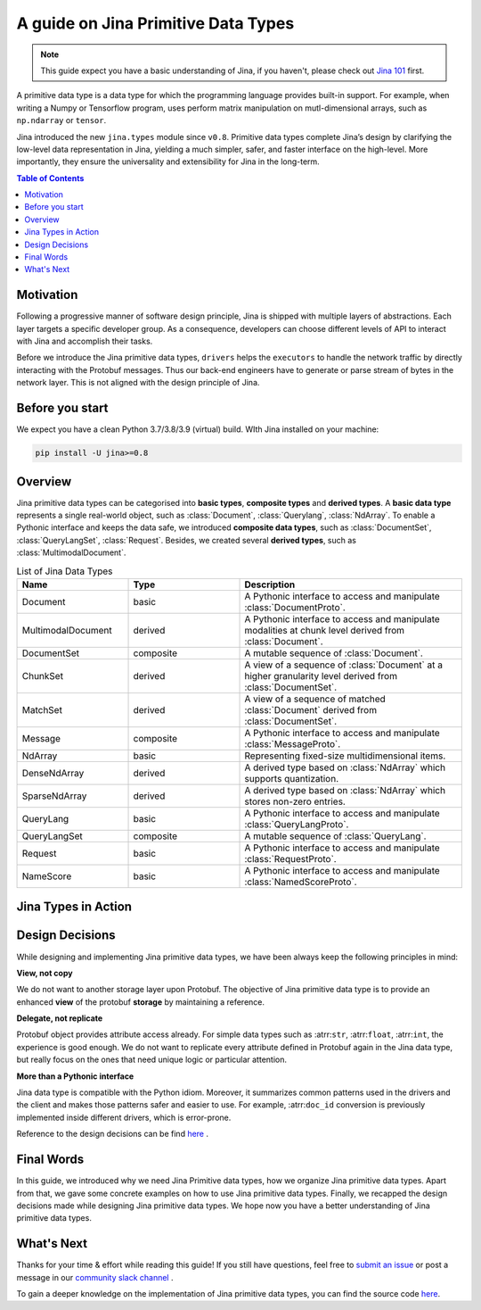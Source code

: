 =======================================
A guide on Jina Primitive Data Types
=======================================

.. meta::
   :description: A guide on Jina Primitive Data Types
   :keywords: Jina, primitive data types

.. note:: This guide expect you have a basic understanding of Jina, if you haven't, please check out `Jina 101 <https://docs.jina.ai/chapters/101/index.html>`_ first.

A primitive data type is a data type for which the programming language provides built-in support.
For example, when writing a Numpy or Tensorflow program, uses perform matrix manipulation on mutl-dimensional
arrays, such as ``np.ndarray`` or ``tensor``.

Jina introduced the new ``jina.types`` module since ``v0.8``.
Primitive data types complete Jina’s design by clarifying the low-level data representation in Jina, yielding a much simpler, safer, and faster interface on the high-level.
More importantly, they ensure the universality and extensibility for Jina in the long-term.

.. contents:: Table of Contents
    :depth: 2

Motivation
====================

Following a progressive manner of software design principle, Jina is shipped with multiple layers of abstractions.
Each layer targets a specific developer group.
As a consequence, developers can choose different levels of API to interact with Jina and accomplish their tasks.

Before we introduce the Jina primitive data types, ``drivers`` helps the ``executors`` to handle the network traffic by directly interacting with the Protobuf messages.
Thus our back-end engineers have to generate or parse stream of bytes in the network layer.
This is not aligned with the design principle of Jina.


Before you start
====================

We expect you have a clean Python 3.7/3.8/3.9 (virtual) build.
WIth Jina installed on your machine:

.. highlight:: bash
.. code-block:: bash

    pip install -U jina>=0.8


Overview
====================

Jina primitive data types can be categorised into **basic types**, **composite types** and **derived types**.
A **basic data type** represents a single real-world object, such as :class:`Document`, :class:`Querylang`, :class:`NdArray`.
To enable a Pythonic interface and keeps the data safe, we introduced **composite data types**, such as :class:`DocumentSet`, :class:`QueryLangSet`, :class:`Request`.
Besides, we created several **derived types**, such as :class:`MultimodalDocument`.

.. list-table:: List of Jina Data Types
   :widths: 25 25 50
   :header-rows: 1

   * - Name
     - Type
     - Description
   * - Document
     - basic
     - A Pythonic interface to access and manipulate :class:`DocumentProto`.
   * - MultimodalDocument
     - derived
     - A Pythonic interface to access and manipulate modalities at chunk level derived from :class:`Document`.
   * - DocumentSet
     - composite
     - A mutable sequence of :class:`Document`.
   * - ChunkSet
     - derived
     - A view of a sequence of :class:`Document` at a higher granularity level derived from :class:`DocumentSet`.
   * - MatchSet
     - derived
     - A view of a sequence of matched :class:`Document` derived from :class:`DocumentSet`.
   * - Message
     - composite
     - A Pythonic interface to access and manipulate :class:`MessageProto`.
   * - NdArray
     - basic
     - Representing fixed-size multidimensional items.
   * - DenseNdArray
     - derived
     - A derived type based on :class:`NdArray` which supports quantization.
   * - SparseNdArray
     - derived
     - A derived type based on :class:`NdArray` which stores non-zero entries.
   * - QueryLang
     - basic
     - A Pythonic interface to access and manipulate :class:`QueryLangProto`.
   * - QueryLangSet
     - composite
     - A mutable sequence of :class:`QueryLang`.
   * - Request
     - basic
     - A Pythonic interface to access and manipulate :class:`RequestProto`.
   * - NameScore
     - basic
     - A Pythonic interface to access and manipulate :class:`NamedScoreProto`.

Jina Types in Action
====================



Design Decisions
====================

While designing and implementing Jina primitive data types, we have been always keep the following principles in mind:

**View, not copy**

We do not want to another storage layer upon Protobuf.
The objective of Jina primitive data type is to provide an enhanced **view** of the protobuf **storage** by maintaining a reference.

**Delegate, not replicate**

Protobuf object provides attribute access already.
For simple data types such as :atrr:``str``, :atrr:``float``, :atrr:``int``, the experience is good enough.
We do not want to replicate every attribute defined in Protobuf again in the Jina data type, but really focus on the ones that need unique logic or particular attention.

**More than a Pythonic interface**

Jina data type is compatible with the Python idiom.
Moreover, it summarizes common patterns used in the drivers and the client and makes those patterns safer and easier to use.
For example, :atrr:``doc_id`` conversion is previously implemented inside different drivers, which is error-prone.

Reference to the design decisions can be find `here <https://hanxiao.io/2020/11/22/Primitive-Data-Types-in-Neural-Search-System/#design-decisions>`_ .


Final Words
====================

In this guide, we introduced why we need Jina Primitive data types,
how we organize Jina primitive data types.
Apart from that, we gave some concrete examples on how to use Jina primitive data types.
Finally, we recapped the design decisions made while designing Jina primitive data types.
We hope now you have a better understanding of Jina primitive data types.


What's Next
====================

Thanks for your time & effort while reading this guide!
If you still have questions, feel free to `submit an issue <https://github.com/jina-ai/jina/issues>`_ or post a message in our `community slack channel <https://docs.jina.ai/chapters/CONTRIBUTING.html#join-us-on-slack>`_ .

To gain a deeper knowledge on the implementation of Jina primitive data types, you can find the source code `here <https://github.com/jina-ai/jina/tree/master/jina/types>`_.
